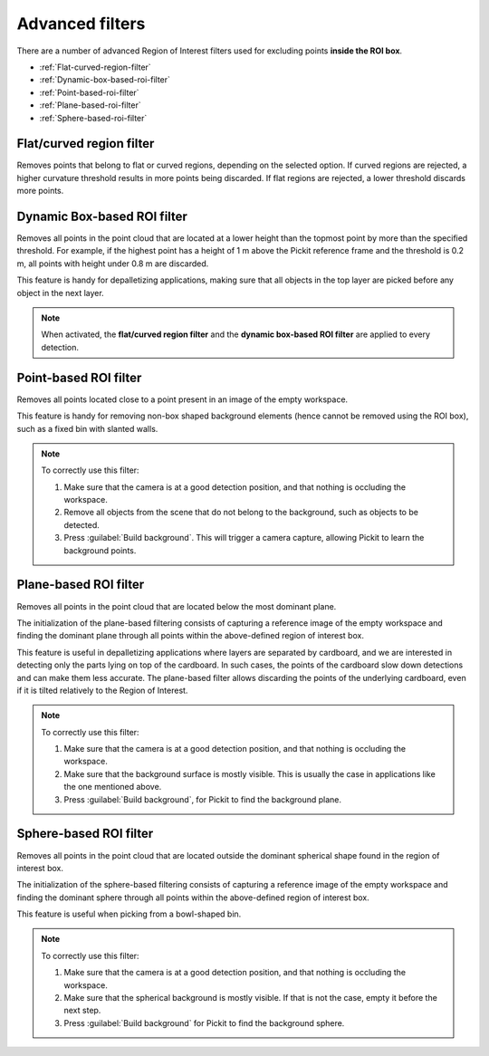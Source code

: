 .. _advanced-roi-filters:

Advanced filters
----------------

There are a number of advanced Region of Interest filters used for
excluding points \ **inside the ROI box**.

-  :ref:`Flat-curved-region-filter`
-  :ref:`Dynamic-box-based-roi-filter`
-  :ref:`Point-based-roi-filter`
-  :ref:`Plane-based-roi-filter`
-  :ref:`Sphere-based-roi-filter`

.. _Flat-curved-region-filter:

Flat/curved region filter
~~~~~~~~~~~~~~~~~~~~~~~~~

Removes points that belong to flat or curved regions, depending on the selected option.
If curved regions are rejected, a higher curvature threshold results in more points being discarded.
If flat regions are rejected, a lower threshold discards more points.

.. _Dynamic-box-based-roi-filter:

Dynamic Box-based ROI filter
~~~~~~~~~~~~~~~~~~~~~~~~~~~~

Removes all points in the point cloud that are located at a lower height than the topmost point by more than the specified threshold.
For example, if the highest point has a height of 1 m above the Pickit reference frame and the threshold is 0.2 m, all points with height under 0.8 m are discarded.

This feature is handy for depalletizing applications, making sure that all objects in the top layer are picked before any object in the next layer.

.. note:: When activated, the **flat/curved region filter** and the **dynamic box-based ROI filter** are applied to every detection.

.. _Point-based-roi-filter:

Point-based ROI filter
~~~~~~~~~~~~~~~~~~~~~~

Removes all points located close to a point present in an image of the
empty workspace.

This feature is handy for removing non-box shaped background elements (hence cannot be removed using the ROI box), such as a fixed bin with slanted walls.

.. note::
  To correctly use this filter:

  #. Make sure that the camera is at a good detection position, and that nothing is occluding the workspace.
  #. Remove all objects from the scene that do not belong to the background, such as objects to be detected.
  #. Press :guilabel:`Build background`. This will trigger a camera capture, allowing Pickit to learn the background points.

.. _Plane-based-roi-filter:

Plane-based ROI filter
~~~~~~~~~~~~~~~~~~~~~~

Removes all points in the point cloud that are located below the most
dominant plane.

The initialization of the plane-based filtering consists of capturing a
reference image of the empty workspace and finding the dominant plane
through all points within the above-defined region of interest box.

This feature is useful in depalletizing applications where layers are separated by cardboard,
and we are interested in detecting only the parts lying on top of the cardboard.
In such cases, the points of the cardboard slow down detections and can make them less accurate.
The plane-based filter allows discarding the points of the underlying cardboard,
even if it is tilted relatively to the Region of Interest.

.. note::
  To correctly use this filter:

  #. Make sure that the camera is at a good detection position, and that nothing is occluding the workspace.
  #. Make sure that the background surface is mostly visible. This is usually the case in applications like the one mentioned above.
  #. Press :guilabel:`Build background`, for Pickit to find the background plane.

.. _Sphere-based-roi-filter:

Sphere-based ROI filter
~~~~~~~~~~~~~~~~~~~~~~~

Removes all points in the point cloud that are located outside the
dominant spherical shape found in the region of interest box.

The initialization of the sphere-based filtering consists of capturing a
reference image of the empty workspace and finding the dominant sphere
through all points within the above-defined region of interest box.

This feature is useful when picking from a bowl-shaped bin.

.. note::
  To correctly use this filter:

  #. Make sure that the camera is at a good detection position, and that nothing is occluding the workspace.
  #. Make sure that the spherical background is mostly visible. If that is not the case, empty it before the next step.
  #. Press :guilabel:`Build background` for Pickit to find the background sphere.
